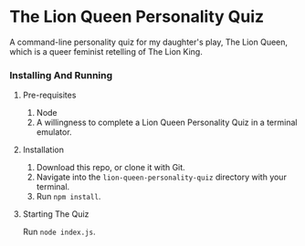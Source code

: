 * The Lion Queen Personality Quiz

A command-line personality quiz for my daughter's play, The Lion Queen, which is a queer feminist retelling of The Lion King.

*** Installing And Running
**** Pre-requisites
1. Node
2. A willingness to complete a Lion Queen Personality Quiz in a terminal emulator.

**** Installation
1. Download this repo, or clone it with Git.
2. Navigate into the =lion-queen-personality-quiz= directory with your terminal.
3. Run =npm install=.

**** Starting The Quiz
Run =node index.js=.
